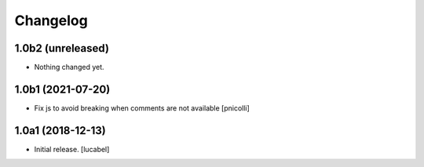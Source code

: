 Changelog
=========


1.0b2 (unreleased)
------------------

- Nothing changed yet.


1.0b1 (2021-07-20)
------------------

- Fix js to avoid breaking when comments are not available
  [pnicolli]


1.0a1 (2018-12-13)
------------------

- Initial release.
  [lucabel]
